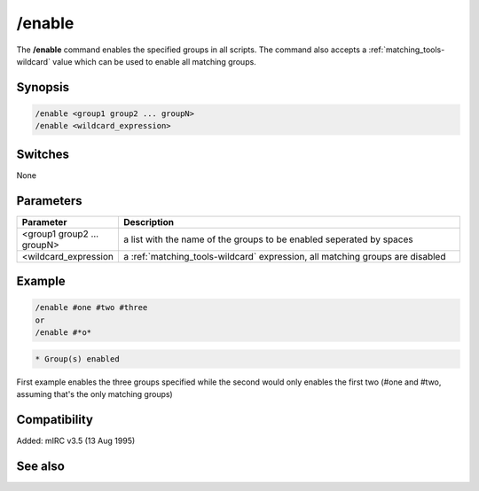 /enable
=======

The **/enable** command enables the specified groups in all scripts. The command also accepts a :ref:`matching_tools-wildcard` value which can be used to enable all matching groups.

Synopsis
--------

.. code:: text

    /enable <group1 group2 ... groupN>
    /enable <wildcard_expression>

Switches
--------

None

Parameters
----------

.. list-table::
    :widths: 15 85
    :header-rows: 1

    * - Parameter
      - Description
    * - <group1 group2 ... groupN>
      - a list with the name of the groups to be enabled seperated by spaces
    * - <wildcard_expression
      - a :ref:`matching_tools-wildcard` expression, all matching groups are disabled

Example
-------

.. code:: text

    /enable #one #two #three
    or
    /enable #*o*

.. code:: text

    * Group(s) enabled

First example enables the three groups specified while the second would only enables the first two (#one and #two, assuming that's the only matching groups)

Compatibility
-------------

Added: mIRC v3.5 (13 Aug 1995)

See also
--------

.. hlist::
    :columns: 4

    * :doc:`$group </identifiers/group>`
    * :doc:`/disable </commands/disable>`
    * :doc:`/groups </commands/groups>`
